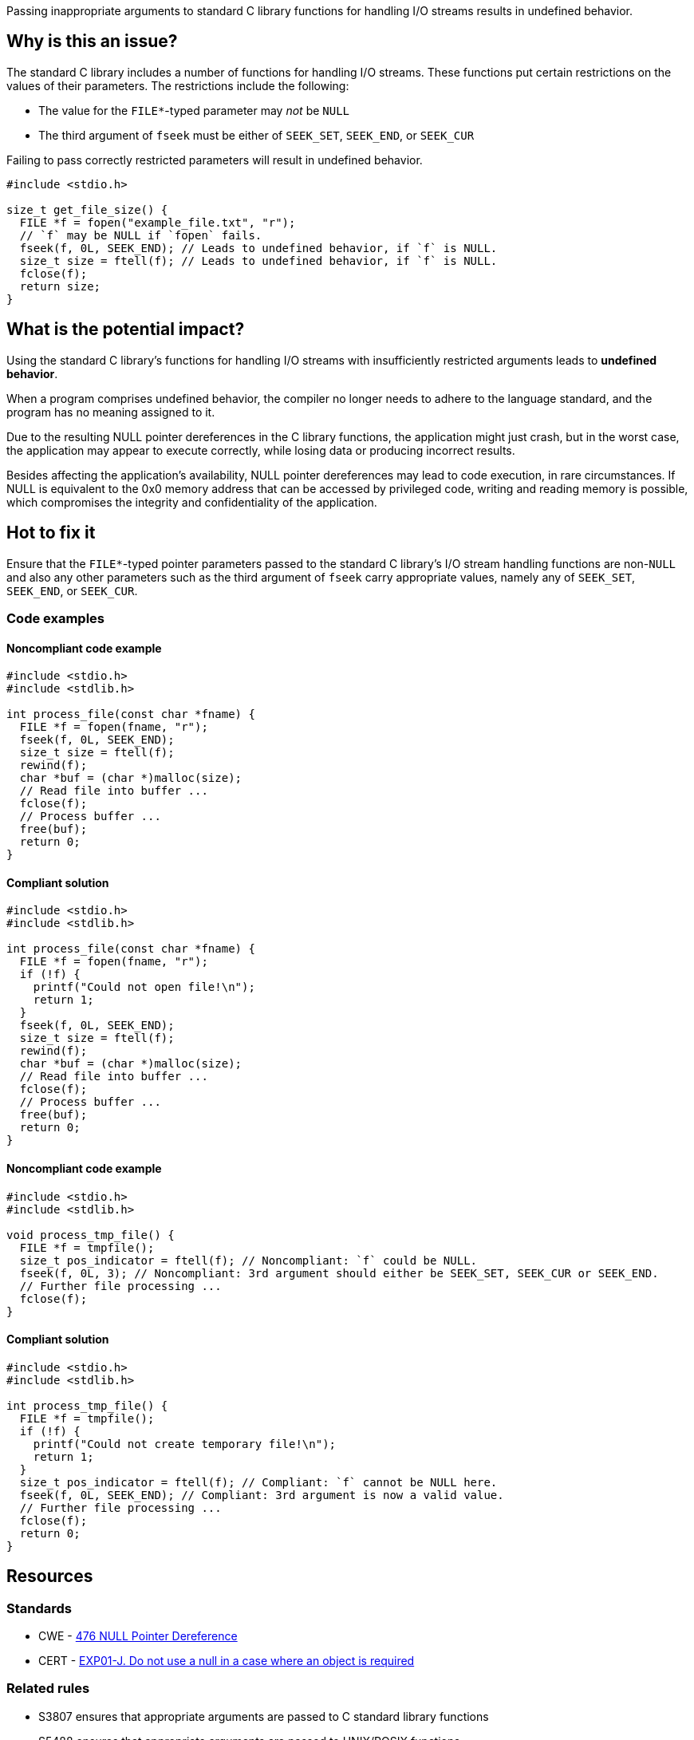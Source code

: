 Passing inappropriate arguments to standard C library functions for handling I/O streams results in undefined behavior.

== Why is this an issue?

The standard C library includes a number of functions for handling I/O streams.
These functions put certain restrictions on the values of their parameters.
The restrictions include the following:

* The value for the ``++FILE*++``-typed parameter may _not_ be ``++NULL++``
* The third argument of ``++fseek++`` must be either of ``++SEEK_SET++``, ``++SEEK_END++``, or ``++SEEK_CUR++``

Failing to pass correctly restricted parameters will result in undefined behavior.

[source,cpp]
----
#include <stdio.h>

size_t get_file_size() {
  FILE *f = fopen("example_file.txt", "r");
  // `f` may be NULL if `fopen` fails.
  fseek(f, 0L, SEEK_END); // Leads to undefined behavior, if `f` is NULL.
  size_t size = ftell(f); // Leads to undefined behavior, if `f` is NULL.
  fclose(f);
  return size;
}
----


== What is the potential impact?

Using the standard C library's functions for handling I/O streams with insufficiently restricted arguments leads to *undefined behavior*.

When a program comprises undefined behavior, the compiler no longer needs to adhere to the language standard, and the program has no meaning assigned to it.

Due to the resulting NULL pointer dereferences in the C library functions, the application might just crash, but in the worst case, the application may appear to execute correctly, while losing data or producing incorrect results.

Besides affecting the application's availability, NULL pointer dereferences may lead to code execution, in rare circumstances.
If NULL is equivalent to the 0x0 memory address that can be accessed by privileged code, writing and reading memory is possible, which compromises the integrity and confidentiality of the application.


== Hot to fix it

Ensure that the ``++FILE*++``-typed pointer parameters passed to the standard C library's I/O stream handling functions are non-``++NULL++`` and also any other parameters such as the third argument of ``++fseek++`` carry appropriate values, namely any of ``++SEEK_SET++``, ``++SEEK_END++``, or ``++SEEK_CUR++``.


=== Code examples

==== Noncompliant code example

[source,cpp,diff-id=1,diff-type=noncompliant]
----
#include <stdio.h>
#include <stdlib.h>

int process_file(const char *fname) {
  FILE *f = fopen(fname, "r");
  fseek(f, 0L, SEEK_END);
  size_t size = ftell(f);
  rewind(f);
  char *buf = (char *)malloc(size);
  // Read file into buffer ...
  fclose(f);
  // Process buffer ...
  free(buf);
  return 0;
}
----

==== Compliant solution

[source,cpp,diff-id=1,diff-type=compliant]
----
#include <stdio.h>
#include <stdlib.h>

int process_file(const char *fname) {
  FILE *f = fopen(fname, "r");
  if (!f) {
    printf("Could not open file!\n");
    return 1;
  }
  fseek(f, 0L, SEEK_END);
  size_t size = ftell(f);
  rewind(f);
  char *buf = (char *)malloc(size);
  // Read file into buffer ...
  fclose(f);
  // Process buffer ...
  free(buf);
  return 0;
}
----

==== Noncompliant code example

[source,cpp,diff-id=2,diff-type=noncompliant]
----
#include <stdio.h>
#include <stdlib.h>

void process_tmp_file() {
  FILE *f = tmpfile();
  size_t pos_indicator = ftell(f); // Noncompliant: `f` could be NULL.
  fseek(f, 0L, 3); // Noncompliant: 3rd argument should either be SEEK_SET, SEEK_CUR or SEEK_END.
  // Further file processing ...
  fclose(f);
}
----

==== Compliant solution

[source,cpp,diff-id=2,diff-type=compliant]
----
#include <stdio.h>
#include <stdlib.h>

int process_tmp_file() {
  FILE *f = tmpfile();
  if (!f) {
    printf("Could not create temporary file!\n");
    return 1;
  }
  size_t pos_indicator = ftell(f); // Compliant: `f` cannot be NULL here.
  fseek(f, 0L, SEEK_END); // Compliant: 3rd argument is now a valid value.
  // Further file processing ...
  fclose(f);
  return 0;
}
----


== Resources

=== Standards

* CWE - https://cwe.mitre.org/data/definitions/476[476 NULL Pointer Dereference]
* CERT - https://wiki.sei.cmu.edu/confluence/x/aDdGBQ[EXP01-J. Do not use a null in a case where an object is required]

=== Related rules

* S3807 ensures that appropriate arguments are passed to C standard library functions
* S5488 ensures that appropriate arguments are passed to UNIX/POSIX functions


ifdef::env-github,rspecator-view[]
'''
== Comments And Links
(visible only on this page)

=== is related to: S2095

=== is related to: S3588

=== on 22 Oct 2019, 16:20:15 Loïc Joly wrote:
\[~amelie.renard] I heavily reworded this one, can you validate please?

endif::env-github,rspecator-view[]
